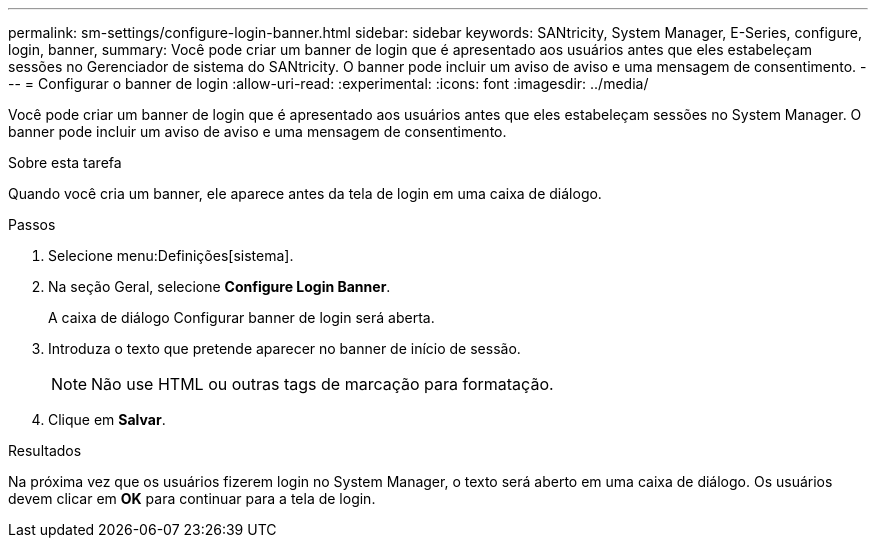 ---
permalink: sm-settings/configure-login-banner.html 
sidebar: sidebar 
keywords: SANtricity, System Manager, E-Series, configure, login, banner, 
summary: Você pode criar um banner de login que é apresentado aos usuários antes que eles estabeleçam sessões no Gerenciador de sistema do SANtricity. O banner pode incluir um aviso de aviso e uma mensagem de consentimento. 
---
= Configurar o banner de login
:allow-uri-read: 
:experimental: 
:icons: font
:imagesdir: ../media/


[role="lead"]
Você pode criar um banner de login que é apresentado aos usuários antes que eles estabeleçam sessões no System Manager. O banner pode incluir um aviso de aviso e uma mensagem de consentimento.

.Sobre esta tarefa
Quando você cria um banner, ele aparece antes da tela de login em uma caixa de diálogo.

.Passos
. Selecione menu:Definições[sistema].
. Na seção Geral, selecione *Configure Login Banner*.
+
A caixa de diálogo Configurar banner de login será aberta.

. Introduza o texto que pretende aparecer no banner de início de sessão.
+
[NOTE]
====
Não use HTML ou outras tags de marcação para formatação.

====
. Clique em *Salvar*.


.Resultados
Na próxima vez que os usuários fizerem login no System Manager, o texto será aberto em uma caixa de diálogo. Os usuários devem clicar em *OK* para continuar para a tela de login.
